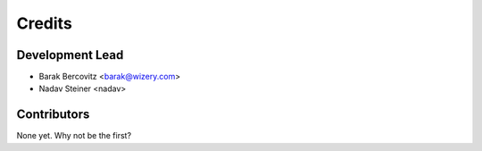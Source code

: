 =======
Credits
=======

Development Lead
----------------

* Barak Bercovitz <barak@wizery.com>
* Nadav Steiner <nadav>

Contributors
------------

None yet. Why not be the first?

